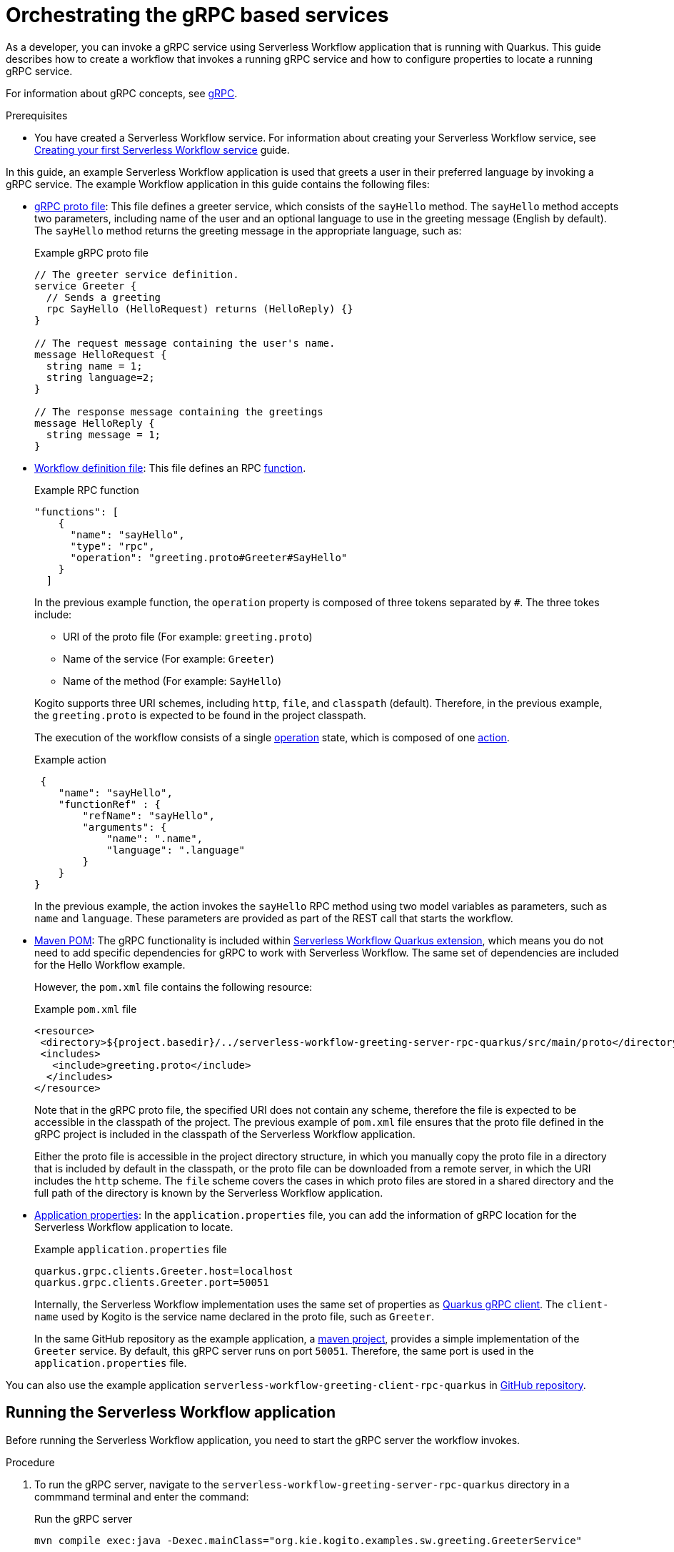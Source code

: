 = Orchestrating the gRPC based services

As a developer, you can invoke a gRPC service using Serverless Workflow application that is running with Quarkus. This guide describes how to create a workflow that invokes a running gRPC service and how to configure properties to locate a running gRPC service.

For information about gRPC concepts, see link:https://grpc.io/docs/what-is-grpc/core-concepts/[gRPC].

.Prerequisites
* You have created a Serverless Workflow service. For information about creating your Serverless Workflow service, see xref:getting-started/create-your-first-workflow-service.adoc[Creating your first Serverless Workflow service] guide.

In this guide, an example Serverless Workflow application is used that greets a user in their preferred language by invoking a gRPC service. The example Workflow application in this guide contains the following files:

* link:https://github.com/kiegroup/kogito-examples/blob/main/kogito-quarkus-examples/serverless-workflow-greeting-rpc-quarkus/serverless-workflow-greeting-server-rpc-quarkus/src/main/proto/greeting.proto[gRPC proto file]: This file defines a greeter service, which consists of the `sayHello` method. The `sayHello` method accepts two parameters, including name of the user and an optional language to use in the greeting message (English by default). The `sayHello` method returns the greeting message in the appropriate language, such as:
+
.Example gRPC proto file
[source]
----
// The greeter service definition.
service Greeter {
  // Sends a greeting
  rpc SayHello (HelloRequest) returns (HelloReply) {}
}

// The request message containing the user's name.
message HelloRequest {
  string name = 1;
  string language=2;
}

// The response message containing the greetings
message HelloReply {
  string message = 1;
}
----

* link:https://github.com/kiegroup/kogito-examples/blob/main/kogito-quarkus-examples/serverless-workflow-greeting-rpc-quarkus/serverless-workflow-greeting-client-rpc-quarkus/src/main/resources/jsongreet.sw.json[Workflow definition file]: This file defines an RPC link:https://github.com/serverlessworkflow/specification/blob/main/specification.md#using-functions-for-rpc-service-invocations[function].
+
--
.Example RPC function
[source,json]
----

"functions": [
    {
      "name": "sayHello",
      "type": "rpc",
      "operation": "greeting.proto#Greeter#SayHello"
    }
  ]
----

In the previous example function, the `operation` property is composed of three tokens separated by `#`. The three tokes include:

** URI of the proto file (For example: `greeting.proto`)
** Name of the service (For example: `Greeter`)
** Name of the method (For example: `SayHello`)

Kogito supports three URI schemes, including `http`, `file`, and `classpath` (default). Therefore, in the previous example, the `greeting.proto` is expected to be found in the project classpath.

The execution of the workflow consists of a single link:https://github.com/serverlessworkflow/specification/blob/main/specification.md#operation-state[operation] state, which is composed of one link:https://github.com/serverlessworkflow/specification/blob/main/specification.md#action-definition[action].

.Example action
[source,json]
----
 {
    "name": "sayHello",
    "functionRef" : {
        "refName": "sayHello",
        "arguments": {
            "name": ".name",
            "language": ".language"
        }
    }
}
----

In the previous example, the action invokes the `sayHello` RPC method using two model variables as parameters, such as `name` and `language`. These parameters are provided as part of the REST call that starts the workflow.
--

* link:https://github.com/kiegroup/kogito-examples/blob/main/kogito-quarkus-examples/serverless-workflow-greeting-rpc-quarkus/serverless-workflow-greeting-client-rpc-quarkus/pom.xml[Maven POM]: The gRPC functionality is included within link:https://github.com/kiegroup/kogito-runtimes/tree/main/quarkus/extensions/kogito-quarkus-serverless-workflow-extension[Serverless Workflow Quarkus extension], which means you do not need to add specific dependencies for gRPC to work with Serverless Workflow. The same set of dependencies are included for the Hello Workflow example.
+
--
However, the `pom.xml` file contains the following resource:

.Example `pom.xml` file
[source,xml]
----
<resource>
 <directory>${project.basedir}/../serverless-workflow-greeting-server-rpc-quarkus/src/main/proto</directory>
 <includes>
   <include>greeting.proto</include>
  </includes>
</resource>
----

Note that in the gRPC proto file, the specified URI does not contain any scheme, therefore the file is expected to be accessible in the classpath of the project. The previous example of `pom.xml` file ensures that the proto file defined in the gRPC project is included in the classpath of the Serverless Workflow application.

Either the proto file is accessible in the project directory structure, in which you manually copy the proto file in a directory that is included by default in the classpath, or the proto file can be downloaded from a remote server, in which the URI includes the `http` scheme. The `file` scheme covers the cases in which proto files are stored in a shared directory and the full path of the directory is known by the Serverless Workflow application.
--

* link:https://github.com/kiegroup/kogito-examples/blob/main/kogito-quarkus-examples/serverless-workflow-greeting-rpc-quarkus/serverless-workflow-greeting-client-rpc-quarkus/src/main/resources/application.properties[Application properties]: In the `application.properties` file, you can add the information of gRPC location for the Serverless Workflow application to locate.
+
--
.Example `application.properties` file
[source,properties]
----
quarkus.grpc.clients.Greeter.host=localhost
quarkus.grpc.clients.Greeter.port=50051
----

Internally, the Serverless Workflow implementation uses the same set of properties as link:https://quarkus.io/guides/grpc-service-consumption#client-configuration[Quarkus gRPC client]. The `client-name` used by Kogito is the service name declared in the proto file, such as `Greeter`.

In the same GitHub repository as the example application, a link:https://github.com/kiegroup/kogito-examples/tree/main/kogito-quarkus-examples/serverless-workflow-greeting-rpc-quarkus/serverless-workflow-greeting-server-rpc-quarkus[maven project], provides a simple implementation of the `Greeter` service. By default, this gRPC server runs on port `50051`. Therefore, the same port is used in the `application.properties` file.
--

You can also use the example application `serverless-workflow-greeting-client-rpc-quarkus` in
link:https://github.com/kiegroup/kogito-examples/tree/main/kogito-quarkus-examples/serverless-workflow-greeting-rpc-quarkus/serverless-workflow-greeting-client-rpc-quarkus[GitHub repository].

[[running-serverless-workflow-application]]
== Running the Serverless Workflow application

Before running the Serverless Workflow application, you need to start the gRPC server the workflow invokes.

.Procedure
. To run the gRPC server, navigate to the `serverless-workflow-greeting-server-rpc-quarkus` directory in a commmand terminal and enter the command:
+
.Run the gRPC server
[source, shell]
----
mvn compile exec:java -Dexec.mainClass="org.kie.kogito.examples.sw.greeting.GreeterService"
----

. Enter the following command to run the Serverless Workflow application:
+
.Run the Serverless Workflow application
[source,shell]
----
mvn clean quarkus:dev
----

. Once the Serverless Workflow application is started, you can invoke the workflow instance using any http client, such as `curl`:
+
--
.Example request
[source,shell]
----
curl -X POST -H 'Content-Type:application/json' -H 'Accept:application/json' -d '{"workflowdata" : {"name": "John", "language": "English"}}' http://localhost:8080/jsongreet
----

.Example response
[source,shell]
----
{"id":"4376cc50-42d4-45ef-8a5e-6e403a654a30","workflowdata":{"name":"John","language":"English","message":"Hello from gRPC service John"}}
----

You can also try greeting in a different language as shown in the following example:

.Example request
[source,shell]
----
curl -X POST -H 'Content-Type:application/json' -H 'Accept:application/json' -d '{"workflowdata" : {"name": "Javi", "language": "Spanish"}}' http://localhost:8080/jsongreet
----

In response, you see the greeting in Spanish language.
--
